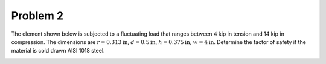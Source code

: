 Problem 2
=========

The element shown below is subjected to a fluctuating load that ranges between
4 kip in tension and 14 kip in compression. The dimensions are :math:`r=0.313
\mathrm{in}`, :math:`d=0.5\mathrm{in}`, :math:`h=0.375\mathrm{in}`,
:math:`w=4\mathrm{in}`. Determine the factor of safety if the material is cold
drawn AISI 1018 steel.

.. image:: hw-08-prob-02.png
   :class: homeworkfig
